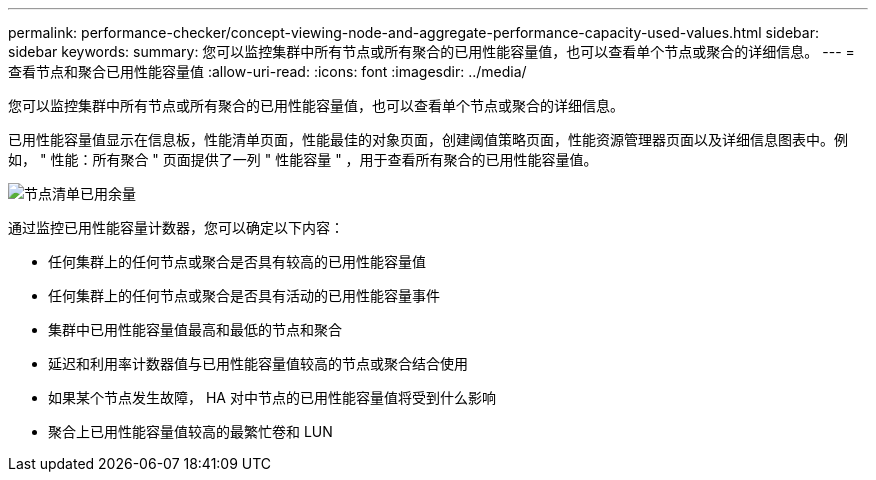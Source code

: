 ---
permalink: performance-checker/concept-viewing-node-and-aggregate-performance-capacity-used-values.html 
sidebar: sidebar 
keywords:  
summary: 您可以监控集群中所有节点或所有聚合的已用性能容量值，也可以查看单个节点或聚合的详细信息。 
---
= 查看节点和聚合已用性能容量值
:allow-uri-read: 
:icons: font
:imagesdir: ../media/


[role="lead"]
您可以监控集群中所有节点或所有聚合的已用性能容量值，也可以查看单个节点或聚合的详细信息。

已用性能容量值显示在信息板，性能清单页面，性能最佳的对象页面，创建阈值策略页面，性能资源管理器页面以及详细信息图表中。例如， " 性能：所有聚合 " 页面提供了一列 " 性能容量 " ，用于查看所有聚合的已用性能容量值。

image::../media/node-inventory-used-headroom.gif[节点清单已用余量]

通过监控已用性能容量计数器，您可以确定以下内容：

* 任何集群上的任何节点或聚合是否具有较高的已用性能容量值
* 任何集群上的任何节点或聚合是否具有活动的已用性能容量事件
* 集群中已用性能容量值最高和最低的节点和聚合
* 延迟和利用率计数器值与已用性能容量值较高的节点或聚合结合使用
* 如果某个节点发生故障， HA 对中节点的已用性能容量值将受到什么影响
* 聚合上已用性能容量值较高的最繁忙卷和 LUN

